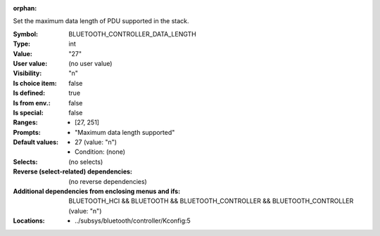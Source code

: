 :orphan:

.. title:: BLUETOOTH_CONTROLLER_DATA_LENGTH

.. option:: CONFIG_BLUETOOTH_CONTROLLER_DATA_LENGTH:
.. _CONFIG_BLUETOOTH_CONTROLLER_DATA_LENGTH:

Set the maximum data length of PDU supported in the stack.



:Symbol:           BLUETOOTH_CONTROLLER_DATA_LENGTH
:Type:             int
:Value:            "27"
:User value:       (no user value)
:Visibility:       "n"
:Is choice item:   false
:Is defined:       true
:Is from env.:     false
:Is special:       false
:Ranges:

 *  [27, 251]
:Prompts:

 *  "Maximum data length supported"
:Default values:

 *  27 (value: "n")
 *   Condition: (none)
:Selects:
 (no selects)
:Reverse (select-related) dependencies:
 (no reverse dependencies)
:Additional dependencies from enclosing menus and ifs:
 BLUETOOTH_HCI && BLUETOOTH && BLUETOOTH_CONTROLLER && BLUETOOTH_CONTROLLER (value: "n")
:Locations:
 * ../subsys/bluetooth/controller/Kconfig:5